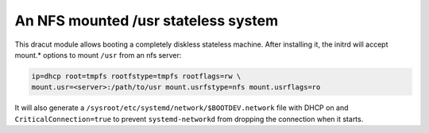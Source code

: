 An NFS mounted /usr stateless system
====================================

This dracut module allows booting a completely diskless stateless machine.
After installing it, the initrd will accept mount.* options to mount ``/usr``
from an nfs server:


.. code:: console

    ip=dhcp root=tmpfs rootfstype=tmpfs rootflags=rw \
    mount.usr=<server>:/path/to/usr mount.usrfstype=nfs mount.usrflags=ro


It will also generate a ``/sysroot/etc/systemd/network/$BOOTDEV.network`` file
with DHCP on and ``CriticalConnection=true`` to prevent ``systemd-networkd``
from dropping the connection when it starts.
